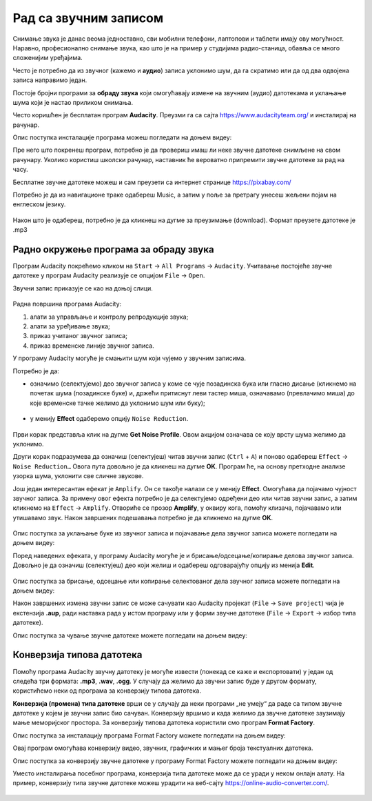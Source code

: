 Рад са звучним записом
=============================

.. infonote::
 
 На овом часу ћеш научити:
    •	 како да урадиш основне измене звучног записа;
    •	 на који начин можеш да урадиш претварање (конверзију) типа звучне датотеке.

Снимање звука је данас веома једноставно, сви мобилни телефони, лаптопови и таблети имају ову могућност. Наравно, професионално снимање звука, као што је на пример у студијима радио-станица, обавља се много сложенијим уређајима.

Често је потребно да из звучног (кажемо и **аудио**) записа уклонимо шум, да га скратимо или да од два одвојена записа направимо један.

Постоје бројни програми за **обраду звука** који омогућавају измене на звучним (аудио) датотекама и уклањање шума који је настао приликом снимања.

Често коришћен је бесплатан програм **Audacity**. Преузми га са сајта https://www.audacityteam.org/ и инсталирај на рачунар. 

Опис поступка инсталације програма можеш погледати на доњем видеу:

.. ytpopup:: ryH3rlfdIrw
    :width: 735
    :height: 415
    :align: center


Пре него што покренеш програм, потребно је да провериш имаш ли неке звучне датотеке снимљене на свом рачунару.
Уколико користиш школски рачунар, наставник ће вероватно припремити звучне датотеке за рад на часу.

Бесплатне звучне датотеке можеш и сам преузети са интернет странице https://pixabay.com/

Потребно је да из навигационе траке одабереш Music, а затим у поље за претрагу унесеш жељени појам на енглеском језику.

.. figure:: ../../_images/pixabay.png
    :width: 780px
    :align: center
    :class: screenshot-shadow

Након што је одабереш, потребно је да кликнеш на дугме за преузимање (download). Формат преузете датотеке је .mp3

Радно окружење програма за обраду звука
---------------------------------------

Програм Audacity покрећемо кликом на ``Start`` → ``All Programs`` → ``Audacity``. 
Учитавање постојеће звучне датотеке у програм Audacity реализује се опцијом ``File`` → ``Open``.

Звучни запис приказује се као на доњој слици.

.. figure:: ../../_images/L68S1.PNG
    :width: 780px
    :align: center
    :class: screenshot-shadow

Радна површина програма Audacity:

1.  алати за управљање и контролу репродукције  звука;
2.  алати за уређивање звука; 
3.  приказ учитаног звучног записа; 
4.  приказ временске линије звучног записа.

У програму Audacity могуће је смањити шум који чујемо у звучним записима. 

Потребно је да:

•	означимо (селектујемо) део звучног записа у коме се чује позадинска бука или гласно дисање (кликнемо на почетак шума (позадинске буке) и, држећи притиснут леви тастер миша, означавамо (превлачимо миша) до које временске тачке желимо да уклонимо шум или буку);

.. figure:: ../../_images/audacity1.png
    :width: 780px
    :align: center
    :class: screenshot-shadow

•	у менију **Effect** одаберемо опцију ``Noise Reduction``.
 
.. figure:: ../../_images/L68S3.png
    :width: 500px
    :align: center
    :class: screenshot-shadow

Први корак представља клик на дугме **Get Noise Profile**. Овом акцијом означава се коју врсту шума желимо да уклонимо.

Други корак подразумева да означиш (селектујеш) читав звучни запис (``Ctrl`` + ``A``) и поново одабереш ``Effect`` → ``Noise Reduction…`` 
Овога пута довољно је да кликнеш на дугме **OK**. Програм ће, на основу претходне анализе узорка шума, уклонити све сличне звукове. 

Још један интересантан ефекат је ``Amplify``. Он се такође налази се у менију **Effect**. Омогућава да појачамо чујност звучног записа. За примену овог ефекта потребно је да селектујемо одређени део или читав звучни запис, а затим кликнемо на ``Effect`` → ``Amplify``. Отвориће се прозор **Amplify**, у оквиру кога, помоћу клизача, појачавамо или утишавамо звук. Након завршених подешавања потребно је да кликнемо на дугме **OK**.
 
.. figure:: ../../_images/L68S4.png
    :width: 500px
    :align: center
    :class: screenshot-shadow

Опис поступка за уклањање буке из звучног записа и појачавање дела звучног записа можете погледати на доњем видеу:

.. ytpopup:: 3TUVTv2AC18
    :width: 735
    :height: 415
    :align: center

Поред наведених ефеката, у програму Audacity могуће је и брисање/одсецање/копирање делова звучног записа. 
Довољно је да означиш (селектујеш) део који желиш и одабереш одговарајућу опцију из менија **Edit**. 
 
.. figure:: ../../_images/L68S5.png
    :width: 780px
    :align: center
    :class: screenshot-shadow

Опис поступка за брисање, одсецање или копирање селектованог дела звучног записа можете погледати на доњем видеу:

.. ytpopup:: mAg8QH7VMHE
    :width: 735
    :height: 415
    :align: center

Након завршених измена звучни запис се може сачувати као Audacity пројекат (``File`` → ``Save project``) чија је екстензија **.aup**, ради наставка рада у истом програму или у форми звучне датотеке (``File`` → ``Export`` → избор типа датотеке).

.. suggestionnote::

    Најједноставније је да звучни запис чуваш у оба формата, формат пројекта омогућава да поново радиш на обради записа, а формат звучне датотеке да је уградиш у презентацију, репродукујеш (слушаш) на различитим уређајима, пошаљеш другим особама и слично.

.. image:: ../../_images/L68S6.png
    :width: 500px
    :align: center

Опис поступка за чување звучне датотеке можете погледати на доњем видеу:

.. ytpopup:: LmS5G4Ix2R4
    :width: 735
    :height: 415
    :align: center

Конверзија типова датотека
--------------------------

Помоћу програма Audacity звучну датотеку је могуће извести (понекад се каже и експортовати) у један од следећа три формата: **.mp3**, **.wav**, **.ogg**. У случају да желимо да звучни запис буде у другом формату, користићемо неки од програма за конверзију типова датотека.

**Конверзија (промена) типа датотеке** врши се у случају да неки програми „не умеју“ да раде са типом звучне датотеке у којем је звучни запис био сачуван. 
Конверзију вршимо и када желимо да звучне датотеке заузимају мање меморијског простора.
За конверзију типова датотека користили смо програм **Format Factory**. 

Опис поступка за инсталацију програма Format Factory можете погледати на доњем видеу:

.. ytpopup:: 5fclN6B_mo4
    :width: 735
    :height: 415
    :align: center

Овај програм омогућава конверзију видео, звучних, графичких и мањег броја текстуалних датотека.

Опис поступка за конверзију звучне датотеке у програму Format Factory можете погледати на доњем видеу:

.. ytpopup:: rOUW2rkcLpM
    :width: 735
    :height: 415
    :align: center

Уместо инсталирања посебног програма, конверзија типа датотеке може да се уради у неком онлајн алату. На пример, конверзију типа звучне датотеке можеш урадити на веб-сајту https://online-audio-converter.com/.

.. figure:: ../../_images/L68S7.png
    :width: 500px
    :align: center
    :class: screenshot-shadow

.. infonote::

 **Шта смо научили?**
    •	да квалитет (чујност) снимљеног звучног записа често није задовољавајућег квалитета;
    •	да је квалитет звучног записа могуће побољшати коришћењем специјализованих програма за обраду звука;
    •	да конверзију типа датотеке вршимо када програм који користимо „не уме“ да ради са датотекама које имамо или када желимо да оне заузимају мање меморијског простора. 
